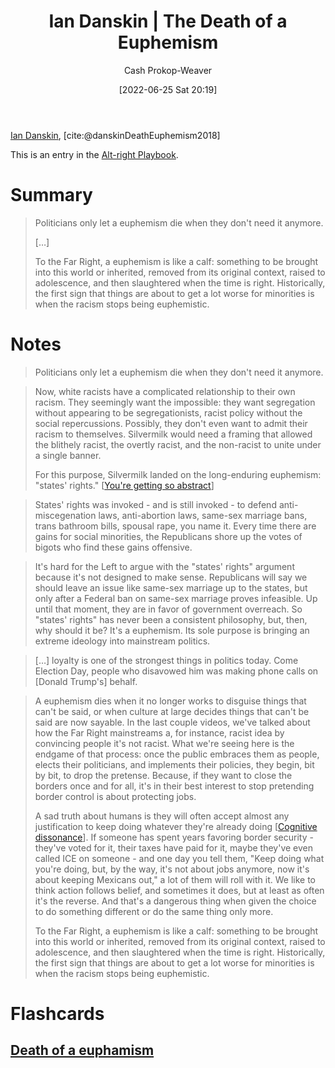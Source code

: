 :PROPERTIES:
:ROAM_REFS: [cite:@danskinDeathEuphemism2018]
:ID:       42c2aa22-7172-4a1e-a707-e3dc0f3c2684
:LAST_MODIFIED: [2023-09-05 Tue 20:19]
:END:
#+title: Ian Danskin | The Death of a Euphemism
#+hugo_custom_front_matter: :slug "42c2aa22-7172-4a1e-a707-e3dc0f3c2684"
#+author: Cash Prokop-Weaver
#+date: [2022-06-25 Sat 20:19]
#+filetags: :reference:
 
[[id:2e66d444-9a3a-4ed3-8fac-210bb61933fb][Ian Danskin]], [cite:@danskinDeathEuphemism2018]

This is an entry in the [[id:913d6ace-03ac-4d34-ae92-5bd8a519236c][Alt-right Playbook]].

* Summary
#+begin_quote
Politicians only let a euphemism die when they don't need it anymore.

[...]

To the Far Right, a euphemism is like a calf: something to be brought into this world or inherited, removed from its original context, raised to adolescence, and then slaughtered when the time is right. Historically, the first sign that things are about to get a lot worse for minorities is when the racism stops being euphemistic.
#+end_quote

* Notes
#+begin_quote
Politicians only let a euphemism die when they don't need it anymore.
#+end_quote

#+begin_quote
Now, white racists have a complicated relationship to their own racism. They seemingly want the impossible: they want segregation without appearing to be segregationists, racist policy without the social repercussions. Possibly, they don't even want to admit their racism to themselves. Silvermilk would need a framing that allowed the blithely racist, the overtly racist, and the non-racist to unite under a single banner.

For this purpose, Silvermilk landed on the long-enduring euphemism: "states' rights." [[[id:71cd6338-d389-4406-8847-1cbfb2bbb9dc][You're getting so abstract]]]
#+end_quote

#+begin_quote
States' rights was invoked - and is still invoked - to defend anti-miscegenation laws, anti-abortion laws, same-sex marriage bans, trans bathroom bills, spousal rape, you name it. Every time there are gains for social minorities, the Republicans shore up the votes of bigots who find these gains offensive.
#+end_quote

#+begin_quote
It's hard for the Left to argue with the "states' rights" argument because it's not designed to make sense. Republicans will say we should leave an issue like same-sex marriage up to the states, but only after a Federal ban on same-sex marriage proves infeasible. Up until that moment, they are in favor of government overreach. So "states' rights" has never been a consistent philosophy, but, then, why should it be? It's a euphemism. Its sole purpose is bringing an extreme ideology into mainstream politics.
#+end_quote

#+begin_quote
[...] loyalty is one of the strongest things in politics today. Come Election Day, people who disavowed him was making phone calls on [Donald Trump's] behalf.
#+end_quote

#+begin_quote
A euphemism dies when it no longer works to disguise things that can't be said, or when culture at large decides things that can't be said are now sayable. In the last couple videos, we've talked about how the Far Right mainstreams a, for instance, racist idea by convincing people it's not racist. What we're seeing here is the endgame of that process: once the public embraces them as people, elects their politicians, and implements their policies, they begin, bit by bit, to drop the pretense. Because, if they want to close the borders once and for all, it's in their best interest to stop pretending border control is about protecting jobs.

A sad truth about humans is they will often accept almost any justification to keep doing whatever they're already doing [[[id:097f418c-8af5-498a-a5e3-37bab614556e][Cognitive dissonance]]]. If someone has spent years favoring border security - they've voted for it, their taxes have paid for it, maybe they've even called ICE on someone - and one day you tell them, "Keep doing what you're doing, but, by the way, it's not about jobs anymore, now it's about keeping Mexicans out," a lot of them will roll with it. We like to think action follows belief, and sometimes it does, but at least as often it's the reverse. And that's a dangerous thing when given the choice to do something different or do the same thing only more.

To the Far Right, a euphemism is like a calf: something to be brought into this world or inherited, removed from its original context, raised to adolescence, and then slaughtered when the time is right. Historically, the first sign that things are about to get a lot worse for minorities is when the racism stops being euphemistic.
#+end_quote

* Flashcards
:PROPERTIES:
:ANKI_DECK: Default
:END:
** [[id:75a95d65-3fcd-4f92-8d9a-26fe88fbcd01][Death of a euphamism]]
#+print_bibliography: